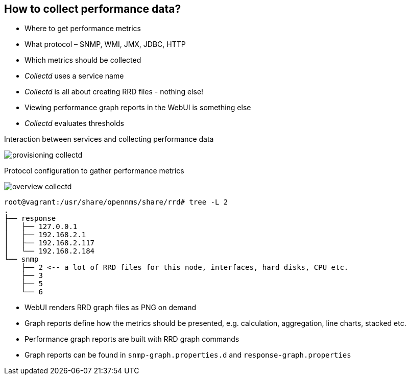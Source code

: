 
== How to collect performance data?

* Where to get performance metrics
* What protocol – SNMP, WMI, JMX, JDBC, HTTP
* Which metrics should be collected
* _Collectd_ uses a service name
* _Collectd_ is all about creating RRD files - nothing else!
* Viewing performance graph reports in the WebUI is something else
* _Collectd_ evaluates thresholds

<<<

.Interaction between services and collecting performance data
image:images/provisioning-collectd.png[]

<<<

.Protocol configuration to gather performance metrics
image:images/overview-collectd.png[]

<<<

[source, bash]
----
root@vagrant:/usr/share/opennms/share/rrd# tree -L 2
.
├── response
│   ├── 127.0.0.1
│   ├── 192.168.2.1
│   ├── 192.168.2.117
│   └── 192.168.2.184
└── snmp
    ├── 2 <-- a lot of RRD files for this node, interfaces, hard disks, CPU etc.
    ├── 3
    ├── 5
    └── 6
----

<<<

* WebUI renders RRD graph files as PNG on demand
* Graph reports define how the metrics should be presented, e.g. calculation, aggregation, line charts, stacked etc.
* Performance graph reports are built with RRD graph commands
* Graph reports can be found in `snmp-graph.properties.d` and `response-graph.properties`
